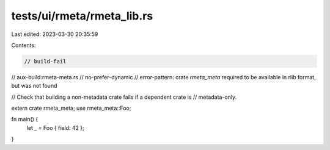 tests/ui/rmeta/rmeta_lib.rs
===========================

Last edited: 2023-03-30 20:35:59

Contents:

.. code-block:: rs

    // build-fail
// aux-build:rmeta-meta.rs
// no-prefer-dynamic
// error-pattern: crate `rmeta_meta` required to be available in rlib format, but was not found

// Check that building a non-metadata crate fails if a dependent crate is
// metadata-only.

extern crate rmeta_meta;
use rmeta_meta::Foo;

fn main() {
    let _ = Foo { field: 42 };
}



